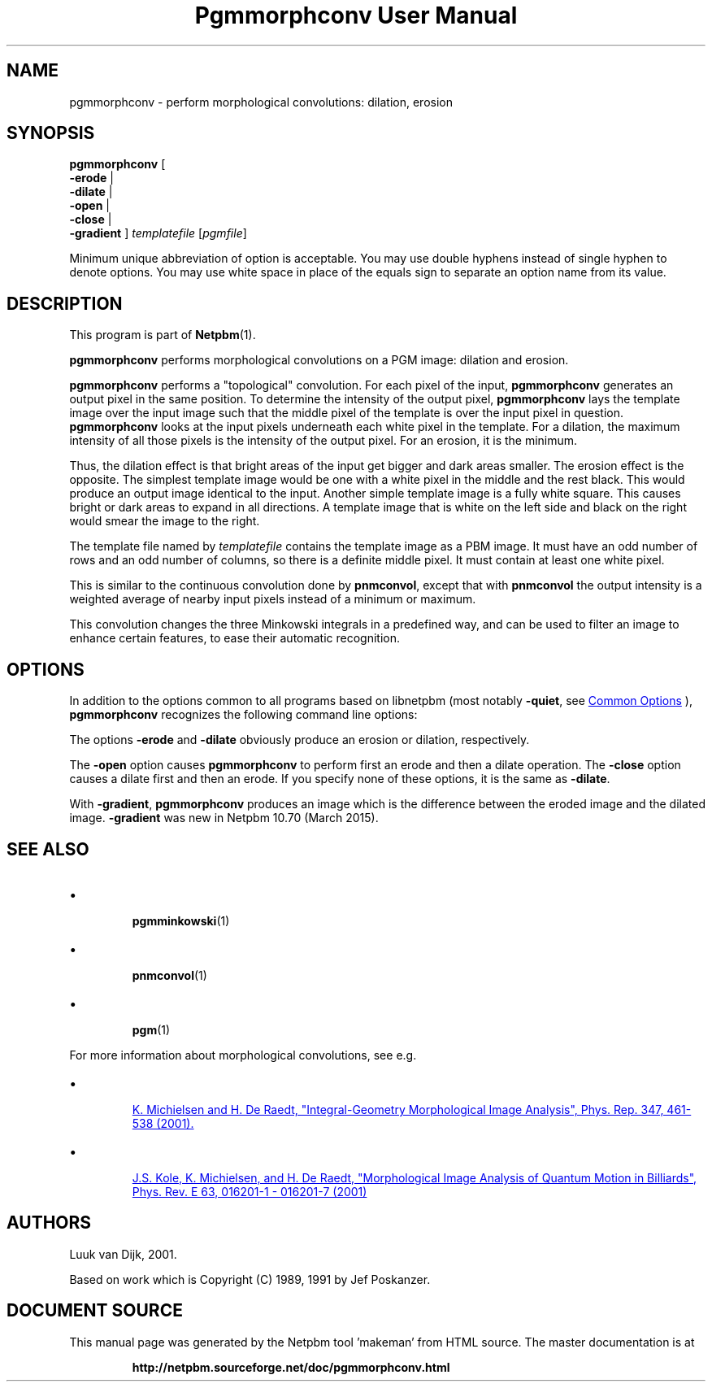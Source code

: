 \
.\" This man page was generated by the Netpbm tool 'makeman' from HTML source.
.\" Do not hand-hack it!  If you have bug fixes or improvements, please find
.\" the corresponding HTML page on the Netpbm website, generate a patch
.\" against that, and send it to the Netpbm maintainer.
.TH "Pgmmorphconv User Manual" 0 "29 March 2015" "netpbm documentation"

.SH NAME

pgmmorphconv - perform morphological convolutions: dilation, erosion

.UN synopsis
.SH SYNOPSIS

\fBpgmmorphconv\fP
[
 \fB-erode\fP |
 \fB-dilate\fP |
 \fB-open\fP |
 \fB-close\fP |
 \fB-gradient\fP
]
\fItemplatefile\fP
[\fIpgmfile\fP]
.PP
Minimum unique abbreviation of option is acceptable.  You may use
double hyphens instead of single hyphen to denote options.  You may use
white space in place of the equals sign to separate an option name
from its value.

.UN description
.SH DESCRIPTION
.PP
This program is part of
.BR "Netpbm" (1)\c
\&.
.PP
\fBpgmmorphconv\fP performs morphological convolutions on a
PGM image: dilation and erosion.
.PP
\fBpgmmorphconv\fP performs a "topological" convolution.  For each
pixel of the input, \fBpgmmorphconv\fP generates an output pixel in
the same position.  To determine the intensity of the output pixel,
\fBpgmmorphconv\fP lays the template image over the input image such
that the middle pixel of the template is over the input pixel in
question.  \fBpgmmorphconv\fP looks at the input pixels underneath each
white pixel in the template.  For a dilation, the maximum intensity of
all those pixels is the intensity of the output pixel.  For an erosion,
it is the minimum.
.PP
Thus, the dilation effect is that bright areas of the input get bigger
and dark areas smaller.  The erosion effect is the opposite.  The simplest
template image would be one with a white pixel in the middle and the rest
black.  This would produce an output image identical to the input.  Another
simple template image is a fully white square.  This causes bright or dark
areas to expand in all directions.  A template image that is white on the
left side and black on the right would smear the image to the right.
.PP
The template file named by \fItemplatefile\fP contains the
template image as a PBM image.  It must have an odd number of rows and
an odd number of columns, so there is a definite middle pixel.  It
must contain at least one white pixel.
.PP
This is similar to the continuous convolution done by
\fBpnmconvol\fP, except that with \fBpnmconvol\fP the output intensity is
a weighted average of nearby input pixels instead of a minimum or maximum.
.PP
This convolution changes the three Minkowski integrals in a predefined
way, and can be used to filter an image to enhance certain features, to
ease their automatic recognition.

.UN options
.SH OPTIONS
.PP
In addition to the options common to all programs based on libnetpbm
(most notably \fB-quiet\fP, see 
.UR index.html#commonoptions
 Common Options
.UE
\&), \fBpgmmorphconv\fP recognizes the following
command line options:
.PP
The options \fB-erode\fP and \fB-dilate\fP obviously produce an
erosion or dilation, respectively.  
.PP
The \fB-open\fP option causes
\fBpgmmorphconv\fP to perform first an erode and then a dilate
operation.  The \fB-close\fP option causes a dilate first and then an
erode.  If you specify none of these options, it is the same as
\fB-dilate\fP.
.PP
With \fB-gradient\fP, \fBpgmmorphconv\fP produces an image which is the
difference between the eroded image and the dilated image.  \fB-gradient\fP
was new in Netpbm 10.70 (March 2015).

.UN seealso
.SH SEE ALSO


.IP \(bu

.BR "pgmminkowski" (1)\c
\&
.IP \(bu

.BR "pnmconvol" (1)\c
\&
.IP \(bu

.BR "pgm" (1)\c
\&

.PP
For more information about morphological convolutions, see e.g.

.IP \(bu

.UR http://rugth30.phys.rug.nl/compphys0/2001.htm
 K. Michielsen and H. De Raedt, "Integral-Geometry Morphological Image Analysis", Phys. Rep. 347, 461-538 (2001).
.UE
\&

.IP \(bu

.UR http://rugth30.phys.rug.nl/pdf/prechaos.pdf
 J.S. Kole, K. Michielsen, and H. De Raedt, "Morphological Image Analysis of Quantum Motion in Billiards", Phys. Rev. E 63, 016201-1 - 016201-7 (2001) 
.UE
\&



.UN authors
.SH AUTHORS

Luuk van Dijk, 2001.
.PP
Based on work which is Copyright (C) 1989, 1991 by Jef Poskanzer.
.SH DOCUMENT SOURCE
This manual page was generated by the Netpbm tool 'makeman' from HTML
source.  The master documentation is at
.IP
.B http://netpbm.sourceforge.net/doc/pgmmorphconv.html
.PP